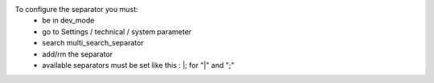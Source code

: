 To configure the separator you must:
    * be in dev_mode
    * go to Settings / technical / system parameter
    * search multi_search_separator
    * add/rm the separator
    * available separators must be set like this :  \|; for "|" and ";"

